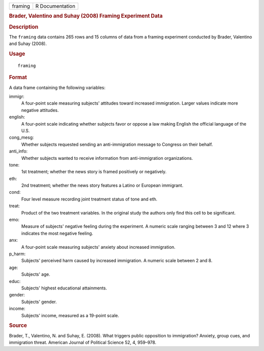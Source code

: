 .. container::

   .. container::

      ======= ===============
      framing R Documentation
      ======= ===============

      .. rubric:: Brader, Valentino and Suhay (2008) Framing Experiment
         Data
         :name: brader-valentino-and-suhay-2008-framing-experiment-data

      .. rubric:: Description
         :name: description

      The ``framing`` data contains 265 rows and 15 columns of data from
      a framing experiment conducted by Brader, Valentino and Suhay
      (2008).

      .. rubric:: Usage
         :name: usage

      ::

         framing

      .. rubric:: Format
         :name: format

      A data frame containing the following variables:

      immigr:
         A four-point scale measuring subjects' attitudes toward
         increased immigration. Larger values indicate more negative
         attitudes.

      english:
         A four-point scale indicating whether subjects favor or oppose
         a law making English the official language of the U.S.

      cong_mesg:
         Whether subjects requested sending an anti-immigration message
         to Congress on their behalf.

      anti_info:
         Whether subjects wanted to receive information from
         anti-immigration organizations.

      tone:
         1st treatment; whether the news story is framed positively or
         negatively.

      eth:
         2nd treatment; whether the news story features a Latino or
         European immigrant.

      cond:
         Four level measure recording joint treatment status of tone and
         eth.

      treat:
         Product of the two treatment variables. In the original study
         the authors only find this cell to be significant.

      emo:
         Measure of subjects' negative feeling during the experiment. A
         numeric scale ranging between 3 and 12 where 3 indicates the
         most negative feeling.

      anx:
         A four-point scale measuring subjects' anxiety about increased
         immigration.

      p_harm:
         Subjects' perceived harm caused by increased immigration. A
         numeric scale between 2 and 8.

      age:
         Subjects' age.

      educ:
         Subjects' highest educational attainments.

      gender:
         Subjects' gender.

      income:
         Subjects' income, measured as a 19-point scale.

      .. rubric:: Source
         :name: source

      Brader, T., Valentino, N. and Suhay, E. (2008). What triggers
      public opposition to immigration? Anxiety, group cues, and
      immigration threat. American Journal of Political Science 52, 4,
      959–978.
